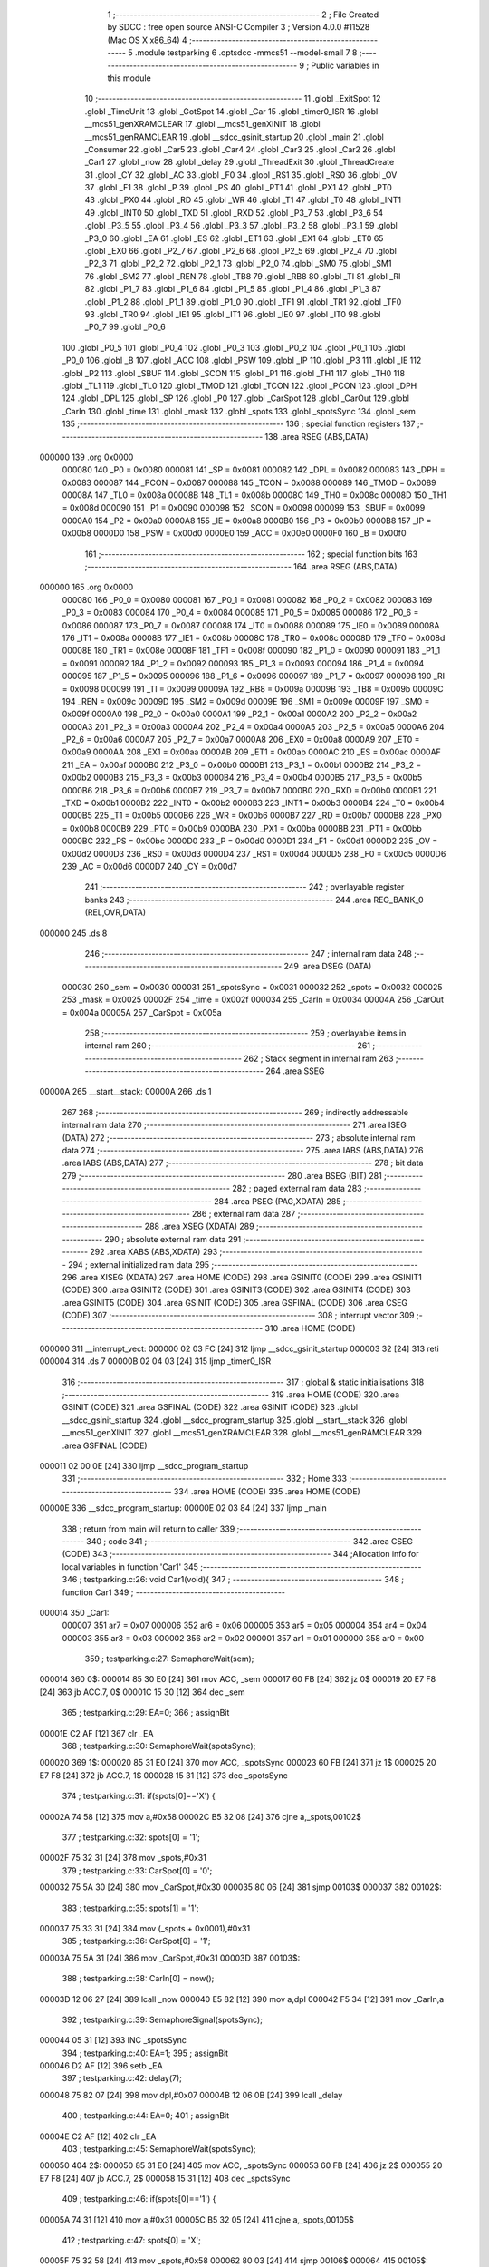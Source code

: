                                       1 ;--------------------------------------------------------
                                      2 ; File Created by SDCC : free open source ANSI-C Compiler
                                      3 ; Version 4.0.0 #11528 (Mac OS X x86_64)
                                      4 ;--------------------------------------------------------
                                      5 	.module testparking
                                      6 	.optsdcc -mmcs51 --model-small
                                      7 	
                                      8 ;--------------------------------------------------------
                                      9 ; Public variables in this module
                                     10 ;--------------------------------------------------------
                                     11 	.globl _ExitSpot
                                     12 	.globl _TimeUnit
                                     13 	.globl _GotSpot
                                     14 	.globl _Car
                                     15 	.globl _timer0_ISR
                                     16 	.globl __mcs51_genXRAMCLEAR
                                     17 	.globl __mcs51_genXINIT
                                     18 	.globl __mcs51_genRAMCLEAR
                                     19 	.globl __sdcc_gsinit_startup
                                     20 	.globl _main
                                     21 	.globl _Consumer
                                     22 	.globl _Car5
                                     23 	.globl _Car4
                                     24 	.globl _Car3
                                     25 	.globl _Car2
                                     26 	.globl _Car1
                                     27 	.globl _now
                                     28 	.globl _delay
                                     29 	.globl _ThreadExit
                                     30 	.globl _ThreadCreate
                                     31 	.globl _CY
                                     32 	.globl _AC
                                     33 	.globl _F0
                                     34 	.globl _RS1
                                     35 	.globl _RS0
                                     36 	.globl _OV
                                     37 	.globl _F1
                                     38 	.globl _P
                                     39 	.globl _PS
                                     40 	.globl _PT1
                                     41 	.globl _PX1
                                     42 	.globl _PT0
                                     43 	.globl _PX0
                                     44 	.globl _RD
                                     45 	.globl _WR
                                     46 	.globl _T1
                                     47 	.globl _T0
                                     48 	.globl _INT1
                                     49 	.globl _INT0
                                     50 	.globl _TXD
                                     51 	.globl _RXD
                                     52 	.globl _P3_7
                                     53 	.globl _P3_6
                                     54 	.globl _P3_5
                                     55 	.globl _P3_4
                                     56 	.globl _P3_3
                                     57 	.globl _P3_2
                                     58 	.globl _P3_1
                                     59 	.globl _P3_0
                                     60 	.globl _EA
                                     61 	.globl _ES
                                     62 	.globl _ET1
                                     63 	.globl _EX1
                                     64 	.globl _ET0
                                     65 	.globl _EX0
                                     66 	.globl _P2_7
                                     67 	.globl _P2_6
                                     68 	.globl _P2_5
                                     69 	.globl _P2_4
                                     70 	.globl _P2_3
                                     71 	.globl _P2_2
                                     72 	.globl _P2_1
                                     73 	.globl _P2_0
                                     74 	.globl _SM0
                                     75 	.globl _SM1
                                     76 	.globl _SM2
                                     77 	.globl _REN
                                     78 	.globl _TB8
                                     79 	.globl _RB8
                                     80 	.globl _TI
                                     81 	.globl _RI
                                     82 	.globl _P1_7
                                     83 	.globl _P1_6
                                     84 	.globl _P1_5
                                     85 	.globl _P1_4
                                     86 	.globl _P1_3
                                     87 	.globl _P1_2
                                     88 	.globl _P1_1
                                     89 	.globl _P1_0
                                     90 	.globl _TF1
                                     91 	.globl _TR1
                                     92 	.globl _TF0
                                     93 	.globl _TR0
                                     94 	.globl _IE1
                                     95 	.globl _IT1
                                     96 	.globl _IE0
                                     97 	.globl _IT0
                                     98 	.globl _P0_7
                                     99 	.globl _P0_6
                                    100 	.globl _P0_5
                                    101 	.globl _P0_4
                                    102 	.globl _P0_3
                                    103 	.globl _P0_2
                                    104 	.globl _P0_1
                                    105 	.globl _P0_0
                                    106 	.globl _B
                                    107 	.globl _ACC
                                    108 	.globl _PSW
                                    109 	.globl _IP
                                    110 	.globl _P3
                                    111 	.globl _IE
                                    112 	.globl _P2
                                    113 	.globl _SBUF
                                    114 	.globl _SCON
                                    115 	.globl _P1
                                    116 	.globl _TH1
                                    117 	.globl _TH0
                                    118 	.globl _TL1
                                    119 	.globl _TL0
                                    120 	.globl _TMOD
                                    121 	.globl _TCON
                                    122 	.globl _PCON
                                    123 	.globl _DPH
                                    124 	.globl _DPL
                                    125 	.globl _SP
                                    126 	.globl _P0
                                    127 	.globl _CarSpot
                                    128 	.globl _CarOut
                                    129 	.globl _CarIn
                                    130 	.globl _time
                                    131 	.globl _mask
                                    132 	.globl _spots
                                    133 	.globl _spotsSync
                                    134 	.globl _sem
                                    135 ;--------------------------------------------------------
                                    136 ; special function registers
                                    137 ;--------------------------------------------------------
                                    138 	.area RSEG    (ABS,DATA)
      000000                        139 	.org 0x0000
                           000080   140 _P0	=	0x0080
                           000081   141 _SP	=	0x0081
                           000082   142 _DPL	=	0x0082
                           000083   143 _DPH	=	0x0083
                           000087   144 _PCON	=	0x0087
                           000088   145 _TCON	=	0x0088
                           000089   146 _TMOD	=	0x0089
                           00008A   147 _TL0	=	0x008a
                           00008B   148 _TL1	=	0x008b
                           00008C   149 _TH0	=	0x008c
                           00008D   150 _TH1	=	0x008d
                           000090   151 _P1	=	0x0090
                           000098   152 _SCON	=	0x0098
                           000099   153 _SBUF	=	0x0099
                           0000A0   154 _P2	=	0x00a0
                           0000A8   155 _IE	=	0x00a8
                           0000B0   156 _P3	=	0x00b0
                           0000B8   157 _IP	=	0x00b8
                           0000D0   158 _PSW	=	0x00d0
                           0000E0   159 _ACC	=	0x00e0
                           0000F0   160 _B	=	0x00f0
                                    161 ;--------------------------------------------------------
                                    162 ; special function bits
                                    163 ;--------------------------------------------------------
                                    164 	.area RSEG    (ABS,DATA)
      000000                        165 	.org 0x0000
                           000080   166 _P0_0	=	0x0080
                           000081   167 _P0_1	=	0x0081
                           000082   168 _P0_2	=	0x0082
                           000083   169 _P0_3	=	0x0083
                           000084   170 _P0_4	=	0x0084
                           000085   171 _P0_5	=	0x0085
                           000086   172 _P0_6	=	0x0086
                           000087   173 _P0_7	=	0x0087
                           000088   174 _IT0	=	0x0088
                           000089   175 _IE0	=	0x0089
                           00008A   176 _IT1	=	0x008a
                           00008B   177 _IE1	=	0x008b
                           00008C   178 _TR0	=	0x008c
                           00008D   179 _TF0	=	0x008d
                           00008E   180 _TR1	=	0x008e
                           00008F   181 _TF1	=	0x008f
                           000090   182 _P1_0	=	0x0090
                           000091   183 _P1_1	=	0x0091
                           000092   184 _P1_2	=	0x0092
                           000093   185 _P1_3	=	0x0093
                           000094   186 _P1_4	=	0x0094
                           000095   187 _P1_5	=	0x0095
                           000096   188 _P1_6	=	0x0096
                           000097   189 _P1_7	=	0x0097
                           000098   190 _RI	=	0x0098
                           000099   191 _TI	=	0x0099
                           00009A   192 _RB8	=	0x009a
                           00009B   193 _TB8	=	0x009b
                           00009C   194 _REN	=	0x009c
                           00009D   195 _SM2	=	0x009d
                           00009E   196 _SM1	=	0x009e
                           00009F   197 _SM0	=	0x009f
                           0000A0   198 _P2_0	=	0x00a0
                           0000A1   199 _P2_1	=	0x00a1
                           0000A2   200 _P2_2	=	0x00a2
                           0000A3   201 _P2_3	=	0x00a3
                           0000A4   202 _P2_4	=	0x00a4
                           0000A5   203 _P2_5	=	0x00a5
                           0000A6   204 _P2_6	=	0x00a6
                           0000A7   205 _P2_7	=	0x00a7
                           0000A8   206 _EX0	=	0x00a8
                           0000A9   207 _ET0	=	0x00a9
                           0000AA   208 _EX1	=	0x00aa
                           0000AB   209 _ET1	=	0x00ab
                           0000AC   210 _ES	=	0x00ac
                           0000AF   211 _EA	=	0x00af
                           0000B0   212 _P3_0	=	0x00b0
                           0000B1   213 _P3_1	=	0x00b1
                           0000B2   214 _P3_2	=	0x00b2
                           0000B3   215 _P3_3	=	0x00b3
                           0000B4   216 _P3_4	=	0x00b4
                           0000B5   217 _P3_5	=	0x00b5
                           0000B6   218 _P3_6	=	0x00b6
                           0000B7   219 _P3_7	=	0x00b7
                           0000B0   220 _RXD	=	0x00b0
                           0000B1   221 _TXD	=	0x00b1
                           0000B2   222 _INT0	=	0x00b2
                           0000B3   223 _INT1	=	0x00b3
                           0000B4   224 _T0	=	0x00b4
                           0000B5   225 _T1	=	0x00b5
                           0000B6   226 _WR	=	0x00b6
                           0000B7   227 _RD	=	0x00b7
                           0000B8   228 _PX0	=	0x00b8
                           0000B9   229 _PT0	=	0x00b9
                           0000BA   230 _PX1	=	0x00ba
                           0000BB   231 _PT1	=	0x00bb
                           0000BC   232 _PS	=	0x00bc
                           0000D0   233 _P	=	0x00d0
                           0000D1   234 _F1	=	0x00d1
                           0000D2   235 _OV	=	0x00d2
                           0000D3   236 _RS0	=	0x00d3
                           0000D4   237 _RS1	=	0x00d4
                           0000D5   238 _F0	=	0x00d5
                           0000D6   239 _AC	=	0x00d6
                           0000D7   240 _CY	=	0x00d7
                                    241 ;--------------------------------------------------------
                                    242 ; overlayable register banks
                                    243 ;--------------------------------------------------------
                                    244 	.area REG_BANK_0	(REL,OVR,DATA)
      000000                        245 	.ds 8
                                    246 ;--------------------------------------------------------
                                    247 ; internal ram data
                                    248 ;--------------------------------------------------------
                                    249 	.area DSEG    (DATA)
                           000030   250 _sem	=	0x0030
                           000031   251 _spotsSync	=	0x0031
                           000032   252 _spots	=	0x0032
                           000025   253 _mask	=	0x0025
                           00002F   254 _time	=	0x002f
                           000034   255 _CarIn	=	0x0034
                           00004A   256 _CarOut	=	0x004a
                           00005A   257 _CarSpot	=	0x005a
                                    258 ;--------------------------------------------------------
                                    259 ; overlayable items in internal ram 
                                    260 ;--------------------------------------------------------
                                    261 ;--------------------------------------------------------
                                    262 ; Stack segment in internal ram 
                                    263 ;--------------------------------------------------------
                                    264 	.area	SSEG
      00000A                        265 __start__stack:
      00000A                        266 	.ds	1
                                    267 
                                    268 ;--------------------------------------------------------
                                    269 ; indirectly addressable internal ram data
                                    270 ;--------------------------------------------------------
                                    271 	.area ISEG    (DATA)
                                    272 ;--------------------------------------------------------
                                    273 ; absolute internal ram data
                                    274 ;--------------------------------------------------------
                                    275 	.area IABS    (ABS,DATA)
                                    276 	.area IABS    (ABS,DATA)
                                    277 ;--------------------------------------------------------
                                    278 ; bit data
                                    279 ;--------------------------------------------------------
                                    280 	.area BSEG    (BIT)
                                    281 ;--------------------------------------------------------
                                    282 ; paged external ram data
                                    283 ;--------------------------------------------------------
                                    284 	.area PSEG    (PAG,XDATA)
                                    285 ;--------------------------------------------------------
                                    286 ; external ram data
                                    287 ;--------------------------------------------------------
                                    288 	.area XSEG    (XDATA)
                                    289 ;--------------------------------------------------------
                                    290 ; absolute external ram data
                                    291 ;--------------------------------------------------------
                                    292 	.area XABS    (ABS,XDATA)
                                    293 ;--------------------------------------------------------
                                    294 ; external initialized ram data
                                    295 ;--------------------------------------------------------
                                    296 	.area XISEG   (XDATA)
                                    297 	.area HOME    (CODE)
                                    298 	.area GSINIT0 (CODE)
                                    299 	.area GSINIT1 (CODE)
                                    300 	.area GSINIT2 (CODE)
                                    301 	.area GSINIT3 (CODE)
                                    302 	.area GSINIT4 (CODE)
                                    303 	.area GSINIT5 (CODE)
                                    304 	.area GSINIT  (CODE)
                                    305 	.area GSFINAL (CODE)
                                    306 	.area CSEG    (CODE)
                                    307 ;--------------------------------------------------------
                                    308 ; interrupt vector 
                                    309 ;--------------------------------------------------------
                                    310 	.area HOME    (CODE)
      000000                        311 __interrupt_vect:
      000000 02 03 FC         [24]  312 	ljmp	__sdcc_gsinit_startup
      000003 32               [24]  313 	reti
      000004                        314 	.ds	7
      00000B 02 04 03         [24]  315 	ljmp	_timer0_ISR
                                    316 ;--------------------------------------------------------
                                    317 ; global & static initialisations
                                    318 ;--------------------------------------------------------
                                    319 	.area HOME    (CODE)
                                    320 	.area GSINIT  (CODE)
                                    321 	.area GSFINAL (CODE)
                                    322 	.area GSINIT  (CODE)
                                    323 	.globl __sdcc_gsinit_startup
                                    324 	.globl __sdcc_program_startup
                                    325 	.globl __start__stack
                                    326 	.globl __mcs51_genXINIT
                                    327 	.globl __mcs51_genXRAMCLEAR
                                    328 	.globl __mcs51_genRAMCLEAR
                                    329 	.area GSFINAL (CODE)
      000011 02 00 0E         [24]  330 	ljmp	__sdcc_program_startup
                                    331 ;--------------------------------------------------------
                                    332 ; Home
                                    333 ;--------------------------------------------------------
                                    334 	.area HOME    (CODE)
                                    335 	.area HOME    (CODE)
      00000E                        336 __sdcc_program_startup:
      00000E 02 03 84         [24]  337 	ljmp	_main
                                    338 ;	return from main will return to caller
                                    339 ;--------------------------------------------------------
                                    340 ; code
                                    341 ;--------------------------------------------------------
                                    342 	.area CSEG    (CODE)
                                    343 ;------------------------------------------------------------
                                    344 ;Allocation info for local variables in function 'Car1'
                                    345 ;------------------------------------------------------------
                                    346 ;	testparking.c:26: void Car1(void){
                                    347 ;	-----------------------------------------
                                    348 ;	 function Car1
                                    349 ;	-----------------------------------------
      000014                        350 _Car1:
                           000007   351 	ar7 = 0x07
                           000006   352 	ar6 = 0x06
                           000005   353 	ar5 = 0x05
                           000004   354 	ar4 = 0x04
                           000003   355 	ar3 = 0x03
                           000002   356 	ar2 = 0x02
                           000001   357 	ar1 = 0x01
                           000000   358 	ar0 = 0x00
                                    359 ;	testparking.c:27: SemaphoreWait(sem);
      000014                        360 		0$:
      000014 85 30 E0         [24]  361 	mov ACC, _sem 
      000017 60 FB            [24]  362 	jz 0$ 
      000019 20 E7 F8         [24]  363 	jb ACC.7, 0$ 
      00001C 15 30            [12]  364 	dec _sem 
                                    365 ;	testparking.c:29: EA=0;
                                    366 ;	assignBit
      00001E C2 AF            [12]  367 	clr	_EA
                                    368 ;	testparking.c:30: SemaphoreWait(spotsSync);
      000020                        369 		1$:
      000020 85 31 E0         [24]  370 	mov ACC, _spotsSync 
      000023 60 FB            [24]  371 	jz 1$ 
      000025 20 E7 F8         [24]  372 	jb ACC.7, 1$ 
      000028 15 31            [12]  373 	dec _spotsSync 
                                    374 ;	testparking.c:31: if(spots[0]=='X') {
      00002A 74 58            [12]  375 	mov	a,#0x58
      00002C B5 32 08         [24]  376 	cjne	a,_spots,00102$
                                    377 ;	testparking.c:32: spots[0] = '1';
      00002F 75 32 31         [24]  378 	mov	_spots,#0x31
                                    379 ;	testparking.c:33: CarSpot[0] = '0';
      000032 75 5A 30         [24]  380 	mov	_CarSpot,#0x30
      000035 80 06            [24]  381 	sjmp	00103$
      000037                        382 00102$:
                                    383 ;	testparking.c:35: spots[1] = '1';
      000037 75 33 31         [24]  384 	mov	(_spots + 0x0001),#0x31
                                    385 ;	testparking.c:36: CarSpot[0] = '1';
      00003A 75 5A 31         [24]  386 	mov	_CarSpot,#0x31
      00003D                        387 00103$:
                                    388 ;	testparking.c:38: CarIn[0] = now();
      00003D 12 06 27         [24]  389 	lcall	_now
      000040 E5 82            [12]  390 	mov	a,dpl
      000042 F5 34            [12]  391 	mov	_CarIn,a
                                    392 ;	testparking.c:39: SemaphoreSignal(spotsSync);
      000044 05 31            [12]  393 	INC _spotsSync 
                                    394 ;	testparking.c:40: EA=1;
                                    395 ;	assignBit
      000046 D2 AF            [12]  396 	setb	_EA
                                    397 ;	testparking.c:42: delay(7);
      000048 75 82 07         [24]  398 	mov	dpl,#0x07
      00004B 12 06 0B         [24]  399 	lcall	_delay
                                    400 ;	testparking.c:44: EA=0;
                                    401 ;	assignBit
      00004E C2 AF            [12]  402 	clr	_EA
                                    403 ;	testparking.c:45: SemaphoreWait(spotsSync);
      000050                        404 		2$:
      000050 85 31 E0         [24]  405 	mov ACC, _spotsSync 
      000053 60 FB            [24]  406 	jz 2$ 
      000055 20 E7 F8         [24]  407 	jb ACC.7, 2$ 
      000058 15 31            [12]  408 	dec _spotsSync 
                                    409 ;	testparking.c:46: if(spots[0]=='1') {
      00005A 74 31            [12]  410 	mov	a,#0x31
      00005C B5 32 05         [24]  411 	cjne	a,_spots,00105$
                                    412 ;	testparking.c:47: spots[0] = 'X';
      00005F 75 32 58         [24]  413 	mov	_spots,#0x58
      000062 80 03            [24]  414 	sjmp	00106$
      000064                        415 00105$:
                                    416 ;	testparking.c:49: spots[1] = 'X';
      000064 75 33 58         [24]  417 	mov	(_spots + 0x0001),#0x58
      000067                        418 00106$:
                                    419 ;	testparking.c:51: CarOut[0] = now();
      000067 12 06 27         [24]  420 	lcall	_now
      00006A E5 82            [12]  421 	mov	a,dpl
      00006C F5 4A            [12]  422 	mov	_CarOut,a
                                    423 ;	testparking.c:52: SemaphoreSignal(spotsSync);
      00006E 05 31            [12]  424 	INC _spotsSync 
                                    425 ;	testparking.c:53: EA=1;
                                    426 ;	assignBit
      000070 D2 AF            [12]  427 	setb	_EA
                                    428 ;	testparking.c:55: SemaphoreSignal(sem);
      000072 05 30            [12]  429 	INC _sem 
                                    430 ;	testparking.c:56: ThreadExit();
                                    431 ;	testparking.c:57: }
      000074 02 05 28         [24]  432 	ljmp	_ThreadExit
                                    433 ;------------------------------------------------------------
                                    434 ;Allocation info for local variables in function 'Car2'
                                    435 ;------------------------------------------------------------
                                    436 ;	testparking.c:59: void Car2(void){
                                    437 ;	-----------------------------------------
                                    438 ;	 function Car2
                                    439 ;	-----------------------------------------
      000077                        440 _Car2:
                                    441 ;	testparking.c:60: SemaphoreWait(sem);
      000077                        442 		3$:
      000077 85 30 E0         [24]  443 	mov ACC, _sem 
      00007A 60 FB            [24]  444 	jz 3$ 
      00007C 20 E7 F8         [24]  445 	jb ACC.7, 3$ 
      00007F 15 30            [12]  446 	dec _sem 
                                    447 ;	testparking.c:62: EA=0;
                                    448 ;	assignBit
      000081 C2 AF            [12]  449 	clr	_EA
                                    450 ;	testparking.c:63: SemaphoreWait(spotsSync);
      000083                        451 		4$:
      000083 85 31 E0         [24]  452 	mov ACC, _spotsSync 
      000086 60 FB            [24]  453 	jz 4$ 
      000088 20 E7 F8         [24]  454 	jb ACC.7, 4$ 
      00008B 15 31            [12]  455 	dec _spotsSync 
                                    456 ;	testparking.c:64: if(spots[0]=='X') {
      00008D 74 58            [12]  457 	mov	a,#0x58
      00008F B5 32 08         [24]  458 	cjne	a,_spots,00102$
                                    459 ;	testparking.c:65: spots[0] = '2';
      000092 75 32 32         [24]  460 	mov	_spots,#0x32
                                    461 ;	testparking.c:66: CarSpot[1] = '0';
      000095 75 5B 30         [24]  462 	mov	(_CarSpot + 0x0001),#0x30
      000098 80 06            [24]  463 	sjmp	00103$
      00009A                        464 00102$:
                                    465 ;	testparking.c:68: spots[1] = '2';
      00009A 75 33 32         [24]  466 	mov	(_spots + 0x0001),#0x32
                                    467 ;	testparking.c:69: CarSpot[1] = '1';
      00009D 75 5B 31         [24]  468 	mov	(_CarSpot + 0x0001),#0x31
      0000A0                        469 00103$:
                                    470 ;	testparking.c:71: CarIn[1] = now();
      0000A0 12 06 27         [24]  471 	lcall	_now
      0000A3 E5 82            [12]  472 	mov	a,dpl
      0000A5 F5 35            [12]  473 	mov	(_CarIn + 0x0001),a
                                    474 ;	testparking.c:72: SemaphoreSignal(spotsSync);
      0000A7 05 31            [12]  475 	INC _spotsSync 
                                    476 ;	testparking.c:73: EA=1;
                                    477 ;	assignBit
      0000A9 D2 AF            [12]  478 	setb	_EA
                                    479 ;	testparking.c:75: delay(6);
      0000AB 75 82 06         [24]  480 	mov	dpl,#0x06
      0000AE 12 06 0B         [24]  481 	lcall	_delay
                                    482 ;	testparking.c:77: EA=0;
                                    483 ;	assignBit
      0000B1 C2 AF            [12]  484 	clr	_EA
                                    485 ;	testparking.c:78: SemaphoreWait(spotsSync);
      0000B3                        486 		5$:
      0000B3 85 31 E0         [24]  487 	mov ACC, _spotsSync 
      0000B6 60 FB            [24]  488 	jz 5$ 
      0000B8 20 E7 F8         [24]  489 	jb ACC.7, 5$ 
      0000BB 15 31            [12]  490 	dec _spotsSync 
                                    491 ;	testparking.c:79: if(spots[0]=='2') {
      0000BD 74 32            [12]  492 	mov	a,#0x32
      0000BF B5 32 05         [24]  493 	cjne	a,_spots,00105$
                                    494 ;	testparking.c:80: spots[0] = 'X';
      0000C2 75 32 58         [24]  495 	mov	_spots,#0x58
      0000C5 80 03            [24]  496 	sjmp	00106$
      0000C7                        497 00105$:
                                    498 ;	testparking.c:82: spots[1] = 'X';
      0000C7 75 33 58         [24]  499 	mov	(_spots + 0x0001),#0x58
      0000CA                        500 00106$:
                                    501 ;	testparking.c:84: CarOut[1] = now();
      0000CA 12 06 27         [24]  502 	lcall	_now
      0000CD E5 82            [12]  503 	mov	a,dpl
      0000CF F5 4B            [12]  504 	mov	(_CarOut + 0x0001),a
                                    505 ;	testparking.c:85: SemaphoreSignal(spotsSync);
      0000D1 05 31            [12]  506 	INC _spotsSync 
                                    507 ;	testparking.c:86: EA=1;
                                    508 ;	assignBit
      0000D3 D2 AF            [12]  509 	setb	_EA
                                    510 ;	testparking.c:88: SemaphoreSignal(sem);
      0000D5 05 30            [12]  511 	INC _sem 
                                    512 ;	testparking.c:89: ThreadExit();
                                    513 ;	testparking.c:90: }
      0000D7 02 05 28         [24]  514 	ljmp	_ThreadExit
                                    515 ;------------------------------------------------------------
                                    516 ;Allocation info for local variables in function 'Car3'
                                    517 ;------------------------------------------------------------
                                    518 ;	testparking.c:92: void Car3(void){
                                    519 ;	-----------------------------------------
                                    520 ;	 function Car3
                                    521 ;	-----------------------------------------
      0000DA                        522 _Car3:
                                    523 ;	testparking.c:93: SemaphoreWait(sem);
      0000DA                        524 		6$:
      0000DA 85 30 E0         [24]  525 	mov ACC, _sem 
      0000DD 60 FB            [24]  526 	jz 6$ 
      0000DF 20 E7 F8         [24]  527 	jb ACC.7, 6$ 
      0000E2 15 30            [12]  528 	dec _sem 
                                    529 ;	testparking.c:95: EA=0;
                                    530 ;	assignBit
      0000E4 C2 AF            [12]  531 	clr	_EA
                                    532 ;	testparking.c:96: SemaphoreWait(spotsSync);
      0000E6                        533 		7$:
      0000E6 85 31 E0         [24]  534 	mov ACC, _spotsSync 
      0000E9 60 FB            [24]  535 	jz 7$ 
      0000EB 20 E7 F8         [24]  536 	jb ACC.7, 7$ 
      0000EE 15 31            [12]  537 	dec _spotsSync 
                                    538 ;	testparking.c:97: if(spots[0]=='X') {
      0000F0 74 58            [12]  539 	mov	a,#0x58
      0000F2 B5 32 08         [24]  540 	cjne	a,_spots,00102$
                                    541 ;	testparking.c:98: spots[0] = '3';
      0000F5 75 32 33         [24]  542 	mov	_spots,#0x33
                                    543 ;	testparking.c:99: CarSpot[2] = '0';
      0000F8 75 5C 30         [24]  544 	mov	(_CarSpot + 0x0002),#0x30
      0000FB 80 06            [24]  545 	sjmp	00103$
      0000FD                        546 00102$:
                                    547 ;	testparking.c:101: spots[1] = '3';
      0000FD 75 33 33         [24]  548 	mov	(_spots + 0x0001),#0x33
                                    549 ;	testparking.c:102: CarSpot[2] = '1';
      000100 75 5C 31         [24]  550 	mov	(_CarSpot + 0x0002),#0x31
      000103                        551 00103$:
                                    552 ;	testparking.c:104: CarIn[2] = now();
      000103 12 06 27         [24]  553 	lcall	_now
      000106 E5 82            [12]  554 	mov	a,dpl
      000108 F5 36            [12]  555 	mov	(_CarIn + 0x0002),a
                                    556 ;	testparking.c:105: SemaphoreSignal(spotsSync);
      00010A 05 31            [12]  557 	INC _spotsSync 
                                    558 ;	testparking.c:106: EA=1;
                                    559 ;	assignBit
      00010C D2 AF            [12]  560 	setb	_EA
                                    561 ;	testparking.c:108: delay(5);
      00010E 75 82 05         [24]  562 	mov	dpl,#0x05
      000111 12 06 0B         [24]  563 	lcall	_delay
                                    564 ;	testparking.c:110: EA=0;
                                    565 ;	assignBit
      000114 C2 AF            [12]  566 	clr	_EA
                                    567 ;	testparking.c:111: SemaphoreWait(spotsSync);
      000116                        568 		8$:
      000116 85 31 E0         [24]  569 	mov ACC, _spotsSync 
      000119 60 FB            [24]  570 	jz 8$ 
      00011B 20 E7 F8         [24]  571 	jb ACC.7, 8$ 
      00011E 15 31            [12]  572 	dec _spotsSync 
                                    573 ;	testparking.c:112: if(spots[0]=='3') {
      000120 74 33            [12]  574 	mov	a,#0x33
      000122 B5 32 05         [24]  575 	cjne	a,_spots,00105$
                                    576 ;	testparking.c:113: spots[0] = 'X';
      000125 75 32 58         [24]  577 	mov	_spots,#0x58
      000128 80 03            [24]  578 	sjmp	00106$
      00012A                        579 00105$:
                                    580 ;	testparking.c:115: spots[1] = 'X';
      00012A 75 33 58         [24]  581 	mov	(_spots + 0x0001),#0x58
      00012D                        582 00106$:
                                    583 ;	testparking.c:117: CarOut[2] = now();
      00012D 12 06 27         [24]  584 	lcall	_now
      000130 E5 82            [12]  585 	mov	a,dpl
      000132 F5 4C            [12]  586 	mov	(_CarOut + 0x0002),a
                                    587 ;	testparking.c:118: SemaphoreSignal(spotsSync);
      000134 05 31            [12]  588 	INC _spotsSync 
                                    589 ;	testparking.c:119: EA=1;
                                    590 ;	assignBit
      000136 D2 AF            [12]  591 	setb	_EA
                                    592 ;	testparking.c:121: SemaphoreSignal(sem);
      000138 05 30            [12]  593 	INC _sem 
                                    594 ;	testparking.c:122: ThreadExit();
                                    595 ;	testparking.c:123: }
      00013A 02 05 28         [24]  596 	ljmp	_ThreadExit
                                    597 ;------------------------------------------------------------
                                    598 ;Allocation info for local variables in function 'Car4'
                                    599 ;------------------------------------------------------------
                                    600 ;	testparking.c:125: void Car4(void){
                                    601 ;	-----------------------------------------
                                    602 ;	 function Car4
                                    603 ;	-----------------------------------------
      00013D                        604 _Car4:
                                    605 ;	testparking.c:126: SemaphoreWait(sem);
      00013D                        606 		9$:
      00013D 85 30 E0         [24]  607 	mov ACC, _sem 
      000140 60 FB            [24]  608 	jz 9$ 
      000142 20 E7 F8         [24]  609 	jb ACC.7, 9$ 
      000145 15 30            [12]  610 	dec _sem 
                                    611 ;	testparking.c:128: EA=0;
                                    612 ;	assignBit
      000147 C2 AF            [12]  613 	clr	_EA
                                    614 ;	testparking.c:129: SemaphoreWait(spotsSync);
      000149                        615 		10$:
      000149 85 31 E0         [24]  616 	mov ACC, _spotsSync 
      00014C 60 FB            [24]  617 	jz 10$ 
      00014E 20 E7 F8         [24]  618 	jb ACC.7, 10$ 
      000151 15 31            [12]  619 	dec _spotsSync 
                                    620 ;	testparking.c:130: if(spots[0]=='X') {
      000153 74 58            [12]  621 	mov	a,#0x58
      000155 B5 32 08         [24]  622 	cjne	a,_spots,00102$
                                    623 ;	testparking.c:131: spots[0] = '4';
      000158 75 32 34         [24]  624 	mov	_spots,#0x34
                                    625 ;	testparking.c:132: CarSpot[3] = '0';
      00015B 75 5D 30         [24]  626 	mov	(_CarSpot + 0x0003),#0x30
      00015E 80 06            [24]  627 	sjmp	00103$
      000160                        628 00102$:
                                    629 ;	testparking.c:134: spots[1] = '4';
      000160 75 33 34         [24]  630 	mov	(_spots + 0x0001),#0x34
                                    631 ;	testparking.c:135: CarSpot[3] = '1';
      000163 75 5D 31         [24]  632 	mov	(_CarSpot + 0x0003),#0x31
      000166                        633 00103$:
                                    634 ;	testparking.c:137: CarIn[3] = now();
      000166 12 06 27         [24]  635 	lcall	_now
      000169 E5 82            [12]  636 	mov	a,dpl
      00016B F5 37            [12]  637 	mov	(_CarIn + 0x0003),a
                                    638 ;	testparking.c:138: SemaphoreSignal(spotsSync);
      00016D 05 31            [12]  639 	INC _spotsSync 
                                    640 ;	testparking.c:139: EA=1;
                                    641 ;	assignBit
      00016F D2 AF            [12]  642 	setb	_EA
                                    643 ;	testparking.c:141: delay(7);
      000171 75 82 07         [24]  644 	mov	dpl,#0x07
      000174 12 06 0B         [24]  645 	lcall	_delay
                                    646 ;	testparking.c:143: EA=0;
                                    647 ;	assignBit
      000177 C2 AF            [12]  648 	clr	_EA
                                    649 ;	testparking.c:144: SemaphoreWait(spotsSync);
      000179                        650 		11$:
      000179 85 31 E0         [24]  651 	mov ACC, _spotsSync 
      00017C 60 FB            [24]  652 	jz 11$ 
      00017E 20 E7 F8         [24]  653 	jb ACC.7, 11$ 
      000181 15 31            [12]  654 	dec _spotsSync 
                                    655 ;	testparking.c:145: if(spots[0]=='4') {
      000183 74 34            [12]  656 	mov	a,#0x34
      000185 B5 32 05         [24]  657 	cjne	a,_spots,00105$
                                    658 ;	testparking.c:146: spots[0] = 'X';
      000188 75 32 58         [24]  659 	mov	_spots,#0x58
      00018B 80 03            [24]  660 	sjmp	00106$
      00018D                        661 00105$:
                                    662 ;	testparking.c:148: spots[1] = 'X';
      00018D 75 33 58         [24]  663 	mov	(_spots + 0x0001),#0x58
      000190                        664 00106$:
                                    665 ;	testparking.c:150: CarOut[3] = now();
      000190 12 06 27         [24]  666 	lcall	_now
      000193 E5 82            [12]  667 	mov	a,dpl
      000195 F5 4D            [12]  668 	mov	(_CarOut + 0x0003),a
                                    669 ;	testparking.c:151: SemaphoreSignal(spotsSync);
      000197 05 31            [12]  670 	INC _spotsSync 
                                    671 ;	testparking.c:152: EA=1;
                                    672 ;	assignBit
      000199 D2 AF            [12]  673 	setb	_EA
                                    674 ;	testparking.c:154: SemaphoreSignal(sem);
      00019B 05 30            [12]  675 	INC _sem 
                                    676 ;	testparking.c:155: ThreadExit();
                                    677 ;	testparking.c:156: }
      00019D 02 05 28         [24]  678 	ljmp	_ThreadExit
                                    679 ;------------------------------------------------------------
                                    680 ;Allocation info for local variables in function 'Car5'
                                    681 ;------------------------------------------------------------
                                    682 ;	testparking.c:158: void Car5(void){
                                    683 ;	-----------------------------------------
                                    684 ;	 function Car5
                                    685 ;	-----------------------------------------
      0001A0                        686 _Car5:
                                    687 ;	testparking.c:159: SemaphoreWait(sem);
      0001A0                        688 		12$:
      0001A0 85 30 E0         [24]  689 	mov ACC, _sem 
      0001A3 60 FB            [24]  690 	jz 12$ 
      0001A5 20 E7 F8         [24]  691 	jb ACC.7, 12$ 
      0001A8 15 30            [12]  692 	dec _sem 
                                    693 ;	testparking.c:161: EA=0;
                                    694 ;	assignBit
      0001AA C2 AF            [12]  695 	clr	_EA
                                    696 ;	testparking.c:162: SemaphoreWait(spotsSync);
      0001AC                        697 		13$:
      0001AC 85 31 E0         [24]  698 	mov ACC, _spotsSync 
      0001AF 60 FB            [24]  699 	jz 13$ 
      0001B1 20 E7 F8         [24]  700 	jb ACC.7, 13$ 
      0001B4 15 31            [12]  701 	dec _spotsSync 
                                    702 ;	testparking.c:163: if(spots[0]=='X') {
      0001B6 74 58            [12]  703 	mov	a,#0x58
      0001B8 B5 32 08         [24]  704 	cjne	a,_spots,00102$
                                    705 ;	testparking.c:164: spots[0] = '5';
      0001BB 75 32 35         [24]  706 	mov	_spots,#0x35
                                    707 ;	testparking.c:165: CarSpot[4] = '0';
      0001BE 75 5E 30         [24]  708 	mov	(_CarSpot + 0x0004),#0x30
      0001C1 80 06            [24]  709 	sjmp	00103$
      0001C3                        710 00102$:
                                    711 ;	testparking.c:167: spots[1] = '5';
      0001C3 75 33 35         [24]  712 	mov	(_spots + 0x0001),#0x35
                                    713 ;	testparking.c:168: CarSpot[4] = '1';
      0001C6 75 5E 31         [24]  714 	mov	(_CarSpot + 0x0004),#0x31
      0001C9                        715 00103$:
                                    716 ;	testparking.c:170: CarIn[4] = now();
      0001C9 12 06 27         [24]  717 	lcall	_now
      0001CC E5 82            [12]  718 	mov	a,dpl
      0001CE F5 38            [12]  719 	mov	(_CarIn + 0x0004),a
                                    720 ;	testparking.c:171: SemaphoreSignal(spotsSync);
      0001D0 05 31            [12]  721 	INC _spotsSync 
                                    722 ;	testparking.c:172: EA=1;
                                    723 ;	assignBit
      0001D2 D2 AF            [12]  724 	setb	_EA
                                    725 ;	testparking.c:174: delay(3);
      0001D4 75 82 03         [24]  726 	mov	dpl,#0x03
      0001D7 12 06 0B         [24]  727 	lcall	_delay
                                    728 ;	testparking.c:176: EA=0;
                                    729 ;	assignBit
      0001DA C2 AF            [12]  730 	clr	_EA
                                    731 ;	testparking.c:177: SemaphoreWait(spotsSync);
      0001DC                        732 		14$:
      0001DC 85 31 E0         [24]  733 	mov ACC, _spotsSync 
      0001DF 60 FB            [24]  734 	jz 14$ 
      0001E1 20 E7 F8         [24]  735 	jb ACC.7, 14$ 
      0001E4 15 31            [12]  736 	dec _spotsSync 
                                    737 ;	testparking.c:178: if(spots[0]=='5') {
      0001E6 74 35            [12]  738 	mov	a,#0x35
      0001E8 B5 32 05         [24]  739 	cjne	a,_spots,00105$
                                    740 ;	testparking.c:179: spots[0] = 'X';
      0001EB 75 32 58         [24]  741 	mov	_spots,#0x58
      0001EE 80 03            [24]  742 	sjmp	00106$
      0001F0                        743 00105$:
                                    744 ;	testparking.c:181: spots[1] = 'X';
      0001F0 75 33 58         [24]  745 	mov	(_spots + 0x0001),#0x58
      0001F3                        746 00106$:
                                    747 ;	testparking.c:183: CarOut[4] = now();
      0001F3 12 06 27         [24]  748 	lcall	_now
      0001F6 E5 82            [12]  749 	mov	a,dpl
      0001F8 F5 4E            [12]  750 	mov	(_CarOut + 0x0004),a
                                    751 ;	testparking.c:184: SemaphoreSignal(spotsSync);
      0001FA 05 31            [12]  752 	INC _spotsSync 
                                    753 ;	testparking.c:185: EA=1;
                                    754 ;	assignBit
      0001FC D2 AF            [12]  755 	setb	_EA
                                    756 ;	testparking.c:187: SemaphoreSignal(sem);
      0001FE 05 30            [12]  757 	INC _sem 
                                    758 ;	testparking.c:188: ThreadExit();
                                    759 ;	testparking.c:189: }
      000200 02 05 28         [24]  760 	ljmp	_ThreadExit
                                    761 ;------------------------------------------------------------
                                    762 ;Allocation info for local variables in function 'Consumer'
                                    763 ;------------------------------------------------------------
                                    764 ;i                         Allocated to registers r7 
                                    765 ;j                         Allocated to registers r6 
                                    766 ;j                         Allocated to registers r6 
                                    767 ;j                         Allocated to registers r6 
                                    768 ;j                         Allocated to registers r6 
                                    769 ;j                         Allocated to registers r6 
                                    770 ;j                         Allocated to registers r6 
                                    771 ;------------------------------------------------------------
                                    772 ;	testparking.c:191: void Consumer(void) {
                                    773 ;	-----------------------------------------
                                    774 ;	 function Consumer
                                    775 ;	-----------------------------------------
      000203                        776 _Consumer:
                                    777 ;	testparking.c:192: TMOD |= 0x20;
      000203 43 89 20         [24]  778 	orl	_TMOD,#0x20
                                    779 ;	testparking.c:193: TH1 = -6;
      000206 75 8D FA         [24]  780 	mov	_TH1,#0xfa
                                    781 ;	testparking.c:194: SCON = 0x50;
      000209 75 98 50         [24]  782 	mov	_SCON,#0x50
                                    783 ;	testparking.c:195: TR1 = 1;
                                    784 ;	assignBit
      00020C D2 8E            [12]  785 	setb	_TR1
                                    786 ;	testparking.c:196: EA = 0;
                                    787 ;	assignBit
      00020E C2 AF            [12]  788 	clr	_EA
                                    789 ;	testparking.c:197: for(char i = 0; i < 5; i++){
      000210 7F 00            [12]  790 	mov	r7,#0x00
      000212                        791 00176$:
      000212 BF 05 00         [24]  792 	cjne	r7,#0x05,00371$
      000215                        793 00371$:
      000215 40 03            [24]  794 	jc	00372$
      000217 02 03 81         [24]  795 	ljmp	00156$
      00021A                        796 00372$:
                                    797 ;	testparking.c:198: for(char j = 0; j < 5; j++) {
      00021A 7E 00            [12]  798 	mov	r6,#0x00
      00021C                        799 00158$:
      00021C BE 05 00         [24]  800 	cjne	r6,#0x05,00373$
      00021F                        801 00373$:
      00021F 50 11            [24]  802 	jnc	00104$
                                    803 ;	testparking.c:199: SBUF = Car[j];
      000221 8E 82            [24]  804 	mov	dpl,r6
      000223 75 83 07         [24]  805 	mov	dph,#(_Car >> 8)
      000226 E4               [12]  806 	clr	a
      000227 93               [24]  807 	movc	a,@a+dptr
      000228 F5 99            [12]  808 	mov	_SBUF,a
                                    809 ;	testparking.c:200: while(!TI);
      00022A                        810 00101$:
                                    811 ;	testparking.c:201: TI = 0;
                                    812 ;	assignBit
      00022A 10 99 02         [24]  813 	jbc	_TI,00375$
      00022D 80 FB            [24]  814 	sjmp	00101$
      00022F                        815 00375$:
                                    816 ;	testparking.c:198: for(char j = 0; j < 5; j++) {
      00022F 0E               [12]  817 	inc	r6
      000230 80 EA            [24]  818 	sjmp	00158$
      000232                        819 00104$:
                                    820 ;	testparking.c:204: SBUF = '1' + i;
      000232 8F 06            [24]  821 	mov	ar6,r7
      000234 74 31            [12]  822 	mov	a,#0x31
      000236 2E               [12]  823 	add	a,r6
      000237 F5 99            [12]  824 	mov	_SBUF,a
                                    825 ;	testparking.c:205: while(!TI);
      000239                        826 00105$:
                                    827 ;	testparking.c:206: TI = 0;
                                    828 ;	assignBit
      000239 10 99 02         [24]  829 	jbc	_TI,00376$
      00023C 80 FB            [24]  830 	sjmp	00105$
      00023E                        831 00376$:
                                    832 ;	testparking.c:208: for(char j = 0; j < 11; j++) {
      00023E 7E 00            [12]  833 	mov	r6,#0x00
      000240                        834 00161$:
      000240 BE 0B 00         [24]  835 	cjne	r6,#0x0b,00377$
      000243                        836 00377$:
      000243 50 0F            [24]  837 	jnc	00111$
                                    838 ;	testparking.c:209: SBUF = GotSpot[j];
      000245 EE               [12]  839 	mov	a,r6
      000246 90 07 10         [24]  840 	mov	dptr,#_GotSpot
      000249 93               [24]  841 	movc	a,@a+dptr
      00024A F5 99            [12]  842 	mov	_SBUF,a
                                    843 ;	testparking.c:210: while(!TI);
      00024C                        844 00108$:
                                    845 ;	testparking.c:211: TI = 0;
                                    846 ;	assignBit
      00024C 10 99 02         [24]  847 	jbc	_TI,00379$
      00024F 80 FB            [24]  848 	sjmp	00108$
      000251                        849 00379$:
                                    850 ;	testparking.c:208: for(char j = 0; j < 11; j++) {
      000251 0E               [12]  851 	inc	r6
      000252 80 EC            [24]  852 	sjmp	00161$
      000254                        853 00111$:
                                    854 ;	testparking.c:214: SBUF = CarSpot[i];
      000254 EF               [12]  855 	mov	a,r7
      000255 24 5A            [12]  856 	add	a,#_CarSpot
      000257 F9               [12]  857 	mov	r1,a
      000258 87 99            [24]  858 	mov	_SBUF,@r1
                                    859 ;	testparking.c:215: while(!TI);
      00025A                        860 00112$:
                                    861 ;	testparking.c:216: TI = 0;
                                    862 ;	assignBit
      00025A 10 99 02         [24]  863 	jbc	_TI,00380$
      00025D 80 FB            [24]  864 	sjmp	00112$
      00025F                        865 00380$:
                                    866 ;	testparking.c:218: for(char j = 0; j < 16; j++) {
      00025F 7E 00            [12]  867 	mov	r6,#0x00
      000261                        868 00164$:
      000261 BE 10 00         [24]  869 	cjne	r6,#0x10,00381$
      000264                        870 00381$:
      000264 50 0F            [24]  871 	jnc	00118$
                                    872 ;	testparking.c:219: SBUF = TimeUnit[j];
      000266 EE               [12]  873 	mov	a,r6
      000267 90 07 20         [24]  874 	mov	dptr,#_TimeUnit
      00026A 93               [24]  875 	movc	a,@a+dptr
      00026B F5 99            [12]  876 	mov	_SBUF,a
                                    877 ;	testparking.c:220: while(!TI);
      00026D                        878 00115$:
                                    879 ;	testparking.c:221: TI = 0;
                                    880 ;	assignBit
      00026D 10 99 02         [24]  881 	jbc	_TI,00383$
      000270 80 FB            [24]  882 	sjmp	00115$
      000272                        883 00383$:
                                    884 ;	testparking.c:218: for(char j = 0; j < 16; j++) {
      000272 0E               [12]  885 	inc	r6
      000273 80 EC            [24]  886 	sjmp	00164$
      000275                        887 00118$:
                                    888 ;	testparking.c:224: if(CarIn[i] > 9) {
      000275 EF               [12]  889 	mov	a,r7
      000276 24 34            [12]  890 	add	a,#_CarIn
      000278 F9               [12]  891 	mov	r1,a
      000279 E7               [12]  892 	mov	a,@r1
      00027A 24 F6            [12]  893 	add	a,#0xff - 0x09
      00027C 50 26            [24]  894 	jnc	00123$
                                    895 ;	testparking.c:225: SBUF = '0' + (CarIn[i] / 10);
      00027E EF               [12]  896 	mov	a,r7
      00027F 24 34            [12]  897 	add	a,#_CarIn
      000281 F9               [12]  898 	mov	r1,a
      000282 87 06            [24]  899 	mov	ar6,@r1
      000284 7D 00            [12]  900 	mov	r5,#0x00
      000286 75 08 0A         [24]  901 	mov	__divsint_PARM_2,#0x0a
                                    902 ;	1-genFromRTrack replaced	mov	(__divsint_PARM_2 + 1),#0x00
      000289 8D 09            [24]  903 	mov	(__divsint_PARM_2 + 1),r5
      00028B 8E 82            [24]  904 	mov	dpl,r6
      00028D 8D 83            [24]  905 	mov	dph,r5
      00028F C0 07            [24]  906 	push	ar7
      000291 12 07 4F         [24]  907 	lcall	__divsint
      000294 AD 82            [24]  908 	mov	r5,dpl
      000296 AE 83            [24]  909 	mov	r6,dph
      000298 D0 07            [24]  910 	pop	ar7
      00029A 74 30            [12]  911 	mov	a,#0x30
      00029C 2D               [12]  912 	add	a,r5
      00029D F5 99            [12]  913 	mov	_SBUF,a
                                    914 ;	testparking.c:226: while(!TI);
      00029F                        915 00119$:
                                    916 ;	testparking.c:227: TI = 0;
                                    917 ;	assignBit
      00029F 10 99 02         [24]  918 	jbc	_TI,00385$
      0002A2 80 FB            [24]  919 	sjmp	00119$
      0002A4                        920 00385$:
      0002A4                        921 00123$:
                                    922 ;	testparking.c:230: SBUF = '0' + (CarIn[i] % 10);
      0002A4 EF               [12]  923 	mov	a,r7
      0002A5 24 34            [12]  924 	add	a,#_CarIn
      0002A7 F9               [12]  925 	mov	r1,a
      0002A8 87 06            [24]  926 	mov	ar6,@r1
      0002AA 7D 00            [12]  927 	mov	r5,#0x00
      0002AC 75 08 0A         [24]  928 	mov	__modsint_PARM_2,#0x0a
                                    929 ;	1-genFromRTrack replaced	mov	(__modsint_PARM_2 + 1),#0x00
      0002AF 8D 09            [24]  930 	mov	(__modsint_PARM_2 + 1),r5
      0002B1 8E 82            [24]  931 	mov	dpl,r6
      0002B3 8D 83            [24]  932 	mov	dph,r5
      0002B5 C0 07            [24]  933 	push	ar7
      0002B7 12 06 A1         [24]  934 	lcall	__modsint
      0002BA AD 82            [24]  935 	mov	r5,dpl
      0002BC D0 07            [24]  936 	pop	ar7
      0002BE 74 30            [12]  937 	mov	a,#0x30
      0002C0 2D               [12]  938 	add	a,r5
      0002C1 F5 99            [12]  939 	mov	_SBUF,a
                                    940 ;	testparking.c:231: while(!TI);
      0002C3                        941 00124$:
                                    942 ;	testparking.c:232: TI = 0;
                                    943 ;	assignBit
      0002C3 10 99 02         [24]  944 	jbc	_TI,00386$
      0002C6 80 FB            [24]  945 	sjmp	00124$
      0002C8                        946 00386$:
                                    947 ;	testparking.c:234: SBUF = '\n';
      0002C8 75 99 0A         [24]  948 	mov	_SBUF,#0x0a
                                    949 ;	testparking.c:235: while(!TI);
      0002CB                        950 00127$:
                                    951 ;	testparking.c:236: TI = 0;
                                    952 ;	assignBit
      0002CB 10 99 02         [24]  953 	jbc	_TI,00387$
      0002CE 80 FB            [24]  954 	sjmp	00127$
      0002D0                        955 00387$:
                                    956 ;	testparking.c:238: for(char j = 0; j < 5; j++) {
      0002D0 7E 00            [12]  957 	mov	r6,#0x00
      0002D2                        958 00167$:
      0002D2 BE 05 00         [24]  959 	cjne	r6,#0x05,00388$
      0002D5                        960 00388$:
      0002D5 50 11            [24]  961 	jnc	00133$
                                    962 ;	testparking.c:239: SBUF = Car[j];
      0002D7 8E 82            [24]  963 	mov	dpl,r6
      0002D9 75 83 07         [24]  964 	mov	dph,#(_Car >> 8)
      0002DC E4               [12]  965 	clr	a
      0002DD 93               [24]  966 	movc	a,@a+dptr
      0002DE F5 99            [12]  967 	mov	_SBUF,a
                                    968 ;	testparking.c:240: while(!TI);
      0002E0                        969 00130$:
                                    970 ;	testparking.c:241: TI = 0;
                                    971 ;	assignBit
      0002E0 10 99 02         [24]  972 	jbc	_TI,00390$
      0002E3 80 FB            [24]  973 	sjmp	00130$
      0002E5                        974 00390$:
                                    975 ;	testparking.c:238: for(char j = 0; j < 5; j++) {
      0002E5 0E               [12]  976 	inc	r6
      0002E6 80 EA            [24]  977 	sjmp	00167$
      0002E8                        978 00133$:
                                    979 ;	testparking.c:244: SBUF = '1' + i;
      0002E8 8F 06            [24]  980 	mov	ar6,r7
      0002EA 74 31            [12]  981 	mov	a,#0x31
      0002EC 2E               [12]  982 	add	a,r6
      0002ED F5 99            [12]  983 	mov	_SBUF,a
                                    984 ;	testparking.c:245: while(!TI);
      0002EF                        985 00134$:
                                    986 ;	testparking.c:246: TI = 0;
                                    987 ;	assignBit
      0002EF 10 99 02         [24]  988 	jbc	_TI,00391$
      0002F2 80 FB            [24]  989 	sjmp	00134$
      0002F4                        990 00391$:
                                    991 ;	testparking.c:248: for(char j = 0; j < 7; j++) {
      0002F4 7E 00            [12]  992 	mov	r6,#0x00
      0002F6                        993 00170$:
      0002F6 BE 07 00         [24]  994 	cjne	r6,#0x07,00392$
      0002F9                        995 00392$:
      0002F9 50 0F            [24]  996 	jnc	00140$
                                    997 ;	testparking.c:249: SBUF = ExitSpot[j];
      0002FB EE               [12]  998 	mov	a,r6
      0002FC 90 07 30         [24]  999 	mov	dptr,#_ExitSpot
      0002FF 93               [24] 1000 	movc	a,@a+dptr
      000300 F5 99            [12] 1001 	mov	_SBUF,a
                                   1002 ;	testparking.c:250: while(!TI);
      000302                       1003 00137$:
                                   1004 ;	testparking.c:251: TI = 0;
                                   1005 ;	assignBit
      000302 10 99 02         [24] 1006 	jbc	_TI,00394$
      000305 80 FB            [24] 1007 	sjmp	00137$
      000307                       1008 00394$:
                                   1009 ;	testparking.c:248: for(char j = 0; j < 7; j++) {
      000307 0E               [12] 1010 	inc	r6
      000308 80 EC            [24] 1011 	sjmp	00170$
      00030A                       1012 00140$:
                                   1013 ;	testparking.c:254: for(char j = 0; j < 16; j++) {
      00030A 7E 00            [12] 1014 	mov	r6,#0x00
      00030C                       1015 00173$:
      00030C BE 10 00         [24] 1016 	cjne	r6,#0x10,00395$
      00030F                       1017 00395$:
      00030F 50 0F            [24] 1018 	jnc	00144$
                                   1019 ;	testparking.c:255: SBUF = TimeUnit[j];
      000311 EE               [12] 1020 	mov	a,r6
      000312 90 07 20         [24] 1021 	mov	dptr,#_TimeUnit
      000315 93               [24] 1022 	movc	a,@a+dptr
      000316 F5 99            [12] 1023 	mov	_SBUF,a
                                   1024 ;	testparking.c:256: while(!TI);
      000318                       1025 00141$:
                                   1026 ;	testparking.c:257: TI = 0;
                                   1027 ;	assignBit
      000318 10 99 02         [24] 1028 	jbc	_TI,00397$
      00031B 80 FB            [24] 1029 	sjmp	00141$
      00031D                       1030 00397$:
                                   1031 ;	testparking.c:254: for(char j = 0; j < 16; j++) {
      00031D 0E               [12] 1032 	inc	r6
      00031E 80 EC            [24] 1033 	sjmp	00173$
      000320                       1034 00144$:
                                   1035 ;	testparking.c:260: if(CarOut[i] > 9) {
      000320 EF               [12] 1036 	mov	a,r7
      000321 24 4A            [12] 1037 	add	a,#_CarOut
      000323 F9               [12] 1038 	mov	r1,a
      000324 E7               [12] 1039 	mov	a,@r1
      000325 24 F6            [12] 1040 	add	a,#0xff - 0x09
      000327 50 26            [24] 1041 	jnc	00149$
                                   1042 ;	testparking.c:261: SBUF = '0' + (CarOut[i] / 10);
      000329 EF               [12] 1043 	mov	a,r7
      00032A 24 4A            [12] 1044 	add	a,#_CarOut
      00032C F9               [12] 1045 	mov	r1,a
      00032D 87 06            [24] 1046 	mov	ar6,@r1
      00032F 7D 00            [12] 1047 	mov	r5,#0x00
      000331 75 08 0A         [24] 1048 	mov	__divsint_PARM_2,#0x0a
                                   1049 ;	1-genFromRTrack replaced	mov	(__divsint_PARM_2 + 1),#0x00
      000334 8D 09            [24] 1050 	mov	(__divsint_PARM_2 + 1),r5
      000336 8E 82            [24] 1051 	mov	dpl,r6
      000338 8D 83            [24] 1052 	mov	dph,r5
      00033A C0 07            [24] 1053 	push	ar7
      00033C 12 07 4F         [24] 1054 	lcall	__divsint
      00033F AD 82            [24] 1055 	mov	r5,dpl
      000341 AE 83            [24] 1056 	mov	r6,dph
      000343 D0 07            [24] 1057 	pop	ar7
      000345 74 30            [12] 1058 	mov	a,#0x30
      000347 2D               [12] 1059 	add	a,r5
      000348 F5 99            [12] 1060 	mov	_SBUF,a
                                   1061 ;	testparking.c:262: while(!TI);
      00034A                       1062 00145$:
                                   1063 ;	testparking.c:263: TI = 0;
                                   1064 ;	assignBit
      00034A 10 99 02         [24] 1065 	jbc	_TI,00399$
      00034D 80 FB            [24] 1066 	sjmp	00145$
      00034F                       1067 00399$:
      00034F                       1068 00149$:
                                   1069 ;	testparking.c:265: SBUF = '0' + (CarOut[i] % 10);
      00034F EF               [12] 1070 	mov	a,r7
      000350 24 4A            [12] 1071 	add	a,#_CarOut
      000352 F9               [12] 1072 	mov	r1,a
      000353 87 06            [24] 1073 	mov	ar6,@r1
      000355 7D 00            [12] 1074 	mov	r5,#0x00
      000357 75 08 0A         [24] 1075 	mov	__modsint_PARM_2,#0x0a
                                   1076 ;	1-genFromRTrack replaced	mov	(__modsint_PARM_2 + 1),#0x00
      00035A 8D 09            [24] 1077 	mov	(__modsint_PARM_2 + 1),r5
      00035C 8E 82            [24] 1078 	mov	dpl,r6
      00035E 8D 83            [24] 1079 	mov	dph,r5
      000360 C0 07            [24] 1080 	push	ar7
      000362 12 06 A1         [24] 1081 	lcall	__modsint
      000365 AD 82            [24] 1082 	mov	r5,dpl
      000367 AE 83            [24] 1083 	mov	r6,dph
      000369 D0 07            [24] 1084 	pop	ar7
      00036B 74 30            [12] 1085 	mov	a,#0x30
      00036D 2D               [12] 1086 	add	a,r5
      00036E F5 99            [12] 1087 	mov	_SBUF,a
                                   1088 ;	testparking.c:266: while(!TI);
      000370                       1089 00150$:
                                   1090 ;	testparking.c:267: TI = 0;
                                   1091 ;	assignBit
      000370 10 99 02         [24] 1092 	jbc	_TI,00400$
      000373 80 FB            [24] 1093 	sjmp	00150$
      000375                       1094 00400$:
                                   1095 ;	testparking.c:269: SBUF = '\n';
      000375 75 99 0A         [24] 1096 	mov	_SBUF,#0x0a
                                   1097 ;	testparking.c:270: while(!TI);
      000378                       1098 00153$:
                                   1099 ;	testparking.c:271: TI = 0;
                                   1100 ;	assignBit
      000378 10 99 02         [24] 1101 	jbc	_TI,00401$
      00037B 80 FB            [24] 1102 	sjmp	00153$
      00037D                       1103 00401$:
                                   1104 ;	testparking.c:197: for(char i = 0; i < 5; i++){
      00037D 0F               [12] 1105 	inc	r7
      00037E 02 02 12         [24] 1106 	ljmp	00176$
      000381                       1107 00156$:
                                   1108 ;	testparking.c:274: EA = 1;
                                   1109 ;	assignBit
      000381 D2 AF            [12] 1110 	setb	_EA
                                   1111 ;	testparking.c:275: }
      000383 22               [24] 1112 	ret
                                   1113 ;------------------------------------------------------------
                                   1114 ;Allocation info for local variables in function 'main'
                                   1115 ;------------------------------------------------------------
                                   1116 ;	testparking.c:277: void main(void) {
                                   1117 ;	-----------------------------------------
                                   1118 ;	 function main
                                   1119 ;	-----------------------------------------
      000384                       1120 _main:
                                   1121 ;	testparking.c:278: EA=0;
                                   1122 ;	assignBit
      000384 C2 AF            [12] 1123 	clr	_EA
                                   1124 ;	testparking.c:279: spots[0] = spots[1] = 'X';
      000386 75 33 58         [24] 1125 	mov	(_spots + 0x0001),#0x58
      000389 75 32 58         [24] 1126 	mov	_spots,#0x58
                                   1127 ;	testparking.c:280: SemaphoreCreate(sem, 2);
      00038C 75 30 02         [24] 1128 	mov	_sem,#0x02
                                   1129 ;	testparking.c:281: SemaphoreCreate(spotsSync, 1);
      00038F 75 31 01         [24] 1130 	mov	_spotsSync,#0x01
                                   1131 ;	testparking.c:282: EA=1;
                                   1132 ;	assignBit
      000392 D2 AF            [12] 1133 	setb	_EA
                                   1134 ;	testparking.c:284: ThreadCreate(Car1);
      000394 90 00 14         [24] 1135 	mov	dptr,#_Car1
      000397 12 04 4B         [24] 1136 	lcall	_ThreadCreate
                                   1137 ;	testparking.c:285: do{ delay(2); } while(mask==0x0F);
      00039A                       1138 00101$:
      00039A 75 82 02         [24] 1139 	mov	dpl,#0x02
      00039D 12 06 0B         [24] 1140 	lcall	_delay
      0003A0 74 0F            [12] 1141 	mov	a,#0x0f
      0003A2 B5 25 02         [24] 1142 	cjne	a,_mask,00163$
      0003A5 80 F3            [24] 1143 	sjmp	00101$
      0003A7                       1144 00163$:
                                   1145 ;	testparking.c:286: ThreadCreate(Car2);
      0003A7 90 00 77         [24] 1146 	mov	dptr,#_Car2
      0003AA 12 04 4B         [24] 1147 	lcall	_ThreadCreate
                                   1148 ;	testparking.c:287: do{ delay(2); } while(mask==0x0F);
      0003AD                       1149 00104$:
      0003AD 75 82 02         [24] 1150 	mov	dpl,#0x02
      0003B0 12 06 0B         [24] 1151 	lcall	_delay
      0003B3 74 0F            [12] 1152 	mov	a,#0x0f
      0003B5 B5 25 02         [24] 1153 	cjne	a,_mask,00164$
      0003B8 80 F3            [24] 1154 	sjmp	00104$
      0003BA                       1155 00164$:
                                   1156 ;	testparking.c:288: ThreadCreate(Car3);
      0003BA 90 00 DA         [24] 1157 	mov	dptr,#_Car3
      0003BD 12 04 4B         [24] 1158 	lcall	_ThreadCreate
                                   1159 ;	testparking.c:289: do{ delay(2); } while(mask==0x0F);
      0003C0                       1160 00107$:
      0003C0 75 82 02         [24] 1161 	mov	dpl,#0x02
      0003C3 12 06 0B         [24] 1162 	lcall	_delay
      0003C6 74 0F            [12] 1163 	mov	a,#0x0f
      0003C8 B5 25 02         [24] 1164 	cjne	a,_mask,00165$
      0003CB 80 F3            [24] 1165 	sjmp	00107$
      0003CD                       1166 00165$:
                                   1167 ;	testparking.c:290: ThreadCreate(Car4);
      0003CD 90 01 3D         [24] 1168 	mov	dptr,#_Car4
      0003D0 12 04 4B         [24] 1169 	lcall	_ThreadCreate
                                   1170 ;	testparking.c:291: do{ delay(2); } while(mask==0x0F);
      0003D3                       1171 00110$:
      0003D3 75 82 02         [24] 1172 	mov	dpl,#0x02
      0003D6 12 06 0B         [24] 1173 	lcall	_delay
      0003D9 74 0F            [12] 1174 	mov	a,#0x0f
      0003DB B5 25 02         [24] 1175 	cjne	a,_mask,00166$
      0003DE 80 F3            [24] 1176 	sjmp	00110$
      0003E0                       1177 00166$:
                                   1178 ;	testparking.c:292: ThreadCreate(Car5);
      0003E0 90 01 A0         [24] 1179 	mov	dptr,#_Car5
      0003E3 12 04 4B         [24] 1180 	lcall	_ThreadCreate
                                   1181 ;	testparking.c:293: do{ delay(2); } while(spots[0] != 'X' || spots[1] != 'X');
      0003E6                       1182 00114$:
      0003E6 75 82 02         [24] 1183 	mov	dpl,#0x02
      0003E9 12 06 0B         [24] 1184 	lcall	_delay
      0003EC 74 58            [12] 1185 	mov	a,#0x58
      0003EE B5 32 F5         [24] 1186 	cjne	a,_spots,00114$
      0003F1 74 58            [12] 1187 	mov	a,#0x58
      0003F3 B5 33 F0         [24] 1188 	cjne	a,(_spots + 0x0001),00114$
                                   1189 ;	testparking.c:295: Consumer();
      0003F6 12 02 03         [24] 1190 	lcall	_Consumer
                                   1191 ;	testparking.c:296: ThreadExit();
                                   1192 ;	testparking.c:297: }
      0003F9 02 05 28         [24] 1193 	ljmp	_ThreadExit
                                   1194 ;------------------------------------------------------------
                                   1195 ;Allocation info for local variables in function '_sdcc_gsinit_startup'
                                   1196 ;------------------------------------------------------------
                                   1197 ;	testparking.c:299: void _sdcc_gsinit_startup(void) {
                                   1198 ;	-----------------------------------------
                                   1199 ;	 function _sdcc_gsinit_startup
                                   1200 ;	-----------------------------------------
      0003FC                       1201 __sdcc_gsinit_startup:
                                   1202 ;	testparking.c:302: __endasm;
      0003FC 02 04 07         [24] 1203 	ljmp	_Bootstrap
                                   1204 ;	testparking.c:303: }
      0003FF 22               [24] 1205 	ret
                                   1206 ;------------------------------------------------------------
                                   1207 ;Allocation info for local variables in function '_mcs51_genRAMCLEAR'
                                   1208 ;------------------------------------------------------------
                                   1209 ;	testparking.c:305: void _mcs51_genRAMCLEAR(void) {}
                                   1210 ;	-----------------------------------------
                                   1211 ;	 function _mcs51_genRAMCLEAR
                                   1212 ;	-----------------------------------------
      000400                       1213 __mcs51_genRAMCLEAR:
      000400 22               [24] 1214 	ret
                                   1215 ;------------------------------------------------------------
                                   1216 ;Allocation info for local variables in function '_mcs51_genXINIT'
                                   1217 ;------------------------------------------------------------
                                   1218 ;	testparking.c:306: void _mcs51_genXINIT(void) {}
                                   1219 ;	-----------------------------------------
                                   1220 ;	 function _mcs51_genXINIT
                                   1221 ;	-----------------------------------------
      000401                       1222 __mcs51_genXINIT:
      000401 22               [24] 1223 	ret
                                   1224 ;------------------------------------------------------------
                                   1225 ;Allocation info for local variables in function '_mcs51_genXRAMCLEAR'
                                   1226 ;------------------------------------------------------------
                                   1227 ;	testparking.c:307: void _mcs51_genXRAMCLEAR(void) {}
                                   1228 ;	-----------------------------------------
                                   1229 ;	 function _mcs51_genXRAMCLEAR
                                   1230 ;	-----------------------------------------
      000402                       1231 __mcs51_genXRAMCLEAR:
      000402 22               [24] 1232 	ret
                                   1233 ;------------------------------------------------------------
                                   1234 ;Allocation info for local variables in function 'timer0_ISR'
                                   1235 ;------------------------------------------------------------
                                   1236 ;	testparking.c:309: void timer0_ISR(void) __interrupt(1) {
                                   1237 ;	-----------------------------------------
                                   1238 ;	 function timer0_ISR
                                   1239 ;	-----------------------------------------
      000403                       1240 _timer0_ISR:
                                   1241 ;	testparking.c:312: __endasm;
      000403 02 05 94         [24] 1242 	ljmp	_myTimer0Handler
                                   1243 ;	testparking.c:313: }
      000406 32               [24] 1244 	reti
                                   1245 ;	eliminated unneeded mov psw,# (no regs used in bank)
                                   1246 ;	eliminated unneeded push/pop psw
                                   1247 ;	eliminated unneeded push/pop dpl
                                   1248 ;	eliminated unneeded push/pop dph
                                   1249 ;	eliminated unneeded push/pop b
                                   1250 ;	eliminated unneeded push/pop acc
                                   1251 	.area CSEG    (CODE)
                                   1252 	.area CONST   (CODE)
                                   1253 	.area XINIT   (CODE)
                                   1254 	.area CABS    (ABS,CODE)
      000700                       1255 	.org 0x0700
      000700                       1256 _Car:
      000700 43 61 72 20           1257 	.ascii "Car "
      000704 00                    1258 	.db 0x00
      000710                       1259 	.org 0x0710
      000710                       1260 _GotSpot:
      000710 20 69 6E 20 73 70 6F  1261 	.ascii " in spot "
             74 20
      000719 00                    1262 	.db 0x00
      000720                       1263 	.org 0x0720
      000720                       1264 _TimeUnit:
      000720 20 61 74 20 74 69 6D  1265 	.ascii " at time : "
             65 20 3A 20
      00072B 00                    1266 	.db 0x00
      000730                       1267 	.org 0x0730
      000730                       1268 _ExitSpot:
      000730 20 6F 75 74           1269 	.ascii " out"
      000734 00                    1270 	.db 0x00
